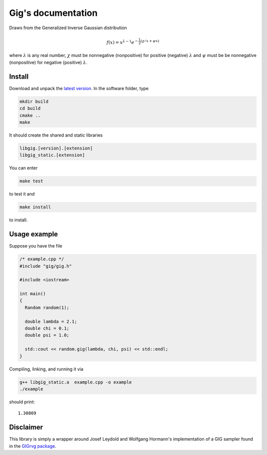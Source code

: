 ===================
Gig's documentation
===================


Draws from the Generalized Inverse Gaussian distribution

.. math::

  f(x) = x^{\lambda - 1} e^{-\frac{1}{2}(\chi/x + \psi x)}

where :math:`\lambda` is any real number, :math:`\chi` must be nonnegative
(nonpositive) for positive (negative) :math:`\lambda` and :math:`\psi` must be
be nonnegative (nonpositive) for negative (positive) :math:`\lambda`.

-------
Install
-------

Download and unpack the `latest version`_.
In the software folder, type

.. code-block:: bash

  mkdir build
  cd build
  cmake ..
  make

It should create the shared and static libraries

.. code-block:: bash

  libgig.[version].[extension]
  libgig_static.[extension]

You can enter

.. code-block:: bash

  make test

to test it and

.. code-block:: bash

  make install

to install.

.. _latest version: https://github.com/Horta/gig/releases/latest

-------------
Usage example
-------------

Suppose you have the file

.. code-block:: cpp

  /* example.cpp */
  #include "gig/gig.h"

  #include <iostream>

  int main()
  {
    Random random(1);

    double lambda = 2.1;
    double chi = 0.1;
    double psi = 1.0;

    std::cout << random.gig(lambda, chi, psi) << std::endl;
  }

Compiling, linking, and running it via

.. code-block:: bash

  g++ libgig_static.a  example.cpp -o example
  ./example

should print::

  1.30869

----------
Disclaimer
----------

This library is simply a wrapper around Josef Leydold and Wolfgang Hormann's
implementation of a GIG sampler found in the `GIGrvg package`_.

.. _GIGrvg package: https://cran.r-project.org/web/packages/GIGrvg/GIGrvg.pdf
